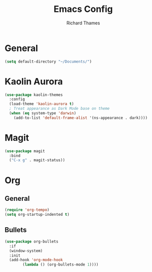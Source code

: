 #+TITLE: Emacs Config
#+AUTHOR: Richard Thames

* General

#+begin_src emacs-lisp
  (setq default-directory "~/Documents/")
#+end_src

* Kaolin Aurora

#+begin_src emacs-lisp
  (use-package kaolin-themes
    :config
    (load-theme 'kaolin-aurora t)
    ; Treat appearance as Dark Mode base on theme
    (when (eq system-type 'darwin)
      (add-to-list 'default-frame-alist '(ns-appearance . dark))))
#+end_src

* Magit

#+begin_src emacs-lisp
  (use-package magit
    :bind
    ("C-x g" . magit-status))
#+end_src

* Org

** General

#+begin_src emacs-lisp
  (require 'org-tempo)
  (setq org-startup-indented t)
#+end_src

** Bullets

#+begin_src emacs-lisp
  (use-package org-bullets
    :if
    (window-system)
    :init
    (add-hook 'org-mode-hook
	      (lambda () (org-bullets-mode 1))))
#+end_src

